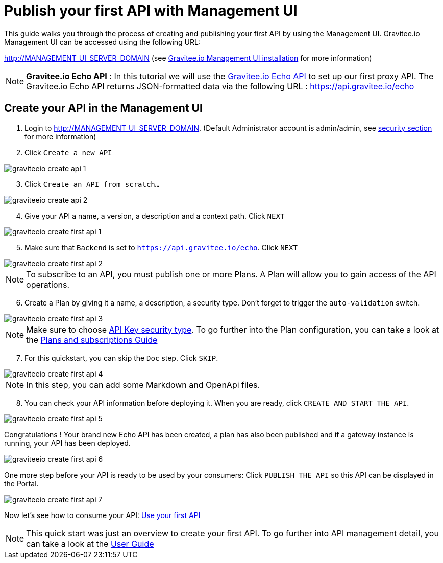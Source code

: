 = Publish your first API with Management UI
:page-sidebar: apim_3_x_sidebar
:page-permalink: apim/3.x/apim_quickstart_publish_ui.html
:page-folder: apim/quickstart/api-publisher
:page-layout: apim3x

This guide walks you through the process of creating and publishing your first API by using the Management UI.
Gravitee.io Management UI can be accessed using the following URL:

http://MANAGEMENT_UI_SERVER_DOMAIN (see link:/apim/3.x/apim_installguide_management_ui_install_zip.html[Gravitee.io Management UI installation] for more information)


NOTE: *Gravitee.io Echo API* : In this tutorial we will use the https://api.gravitee.io/echo[Gravitee.io Echo API] to set up our first proxy API.
The Gravitee.io Echo API returns JSON-formatted data via the following URL : https://api.gravitee.io/echo

== Create your API in the Management UI

. Login to http://MANAGEMENT_UI_SERVER_DOMAIN. (Default Administrator account is admin/admin, see link:/apim/3.x/apim_installguide_authentication.html[security section] for more information)
. Click `Create a new API`

image::apim/3.x/quickstart/publish/graviteeio-create-api-1.png[]

[start=3]
. Click `Create an API from scratch...`

image::apim/3.x/quickstart/publish/graviteeio-create-api-2.png[]

[start=4]
. Give your API a name, a version, a description and a context path. Click `NEXT`

image::apim/3.x/quickstart/publish/graviteeio-create-first-api-1.png[]

[start=5]
. Make sure that `Backend` is set to `https://api.gravitee.io/echo`. Click `NEXT`

image::apim/3.x/quickstart/publish/graviteeio-create-first-api-2.png[]

NOTE: To subscribe to an API, you must publish one or more Plans. A Plan will allow you to gain access of the API operations.
[start=6]
. Create a Plan by giving it a name, a description, a security type. Don't forget to trigger the `auto-validation` switch.

image::apim/3.x/quickstart/publish/graviteeio-create-first-api-3.png[]

NOTE: Make sure to choose link:/apim/3.x/apim_policies_apikey.html[API Key security type]. To go further into the Plan configuration, you can take a look at the link:/apim/3.x/apim_publisherguide_plans_subscriptions.html[Plans and subscriptions Guide]

[start=7]
. For this quickstart, you can skip the `Doc` step. Click `SKIP`.

image::apim/3.x/quickstart/publish/graviteeio-create-first-api-4.png[]

NOTE: In this step, you can add some Markdown and OpenApi files.

[start=8]
. You can check your API information before deploying it. When you are ready, click `CREATE AND START THE API`.

image::apim/3.x/quickstart/publish/graviteeio-create-first-api-5.png[]

Congratulations ! Your brand new Echo API has been created, a plan has also been published and if a gateway instance is running, your API has been deployed.

image::apim/3.x/quickstart/publish/graviteeio-create-first-api-6.png[]

One more step before your API is ready to be used by your consumers: Click `PUBLISH THE API` so this API can be displayed in the Portal.

image::apim/3.x/quickstart/publish/graviteeio-create-first-api-7.png[]

Now let's see how to consume your API: link:/apim/3.x/apim_quickstart_consume.html[Use your first API]

NOTE: This quick start was just an overview to create your first API. To go further into API management detail, you can take a look at the link:/apim/3.x/apim_publisherguide_manage_apis.html[User Guide]
